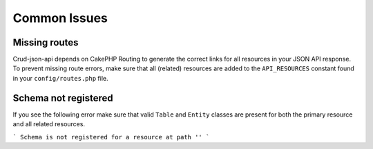 Common Issues
=============

Missing routes
^^^^^^^^^^^^^^

Crud-json-api depends on CakePHP Routing to generate the correct links for all resources
in your JSON API response. To prevent missing route errors, make sure that all (related) resources
are added to the ``API_RESOURCES`` constant found in your ``config/routes.php`` file.

Schema not registered
^^^^^^^^^^^^^^^^^^^^^

If you see the following error make sure that valid ``Table`` and ``Entity`` classes are
present for both the primary resource and all related resources.

```
Schema is not registered for a resource at path ''
```

